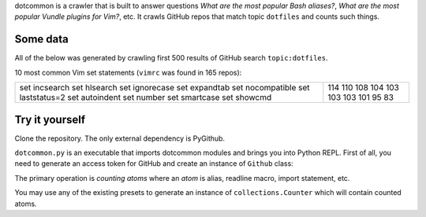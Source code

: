 dotcommon is a crawler that is built to answer questions
*What are the most popular Bash aliases?*,
*What are the most popular Vundle plugins for Vim?*, etc.
It crawls GitHub repos that match topic ``dotfiles`` and counts such things.

=========
Some data
=========

All of the below was generated by crawling first 500 results of
GitHub search ``topic:dotfiles``.

10 most common Vim set statements (``vimrc`` was found in 165 repos):

+-----------------+-----+
| set incsearch   | 114 |
| set hlsearch    | 110 |
| set ignorecase  | 108 |
| set expandtab   | 104 |
| set nocompatible| 103 |
| set laststatus=2| 103 |
| set autoindent  | 103 |
| set number      | 101 |
| set smartcase   | 95  |
| set showcmd     | 83  |
+-----------------+-----+

===============
Try it yourself
===============

Clone the repository. The only external dependency is PyGithub.

``dotcommon.py`` is an executable that imports dotcommon modules
and brings you into Python REPL. First of all, you need to generate
an access token for GitHub and create an instance of ``Github`` class:

.. code-block:: python
    g = Github("your_token_here")

The primary operation is *counting atoms* where an *atom* is alias,
readline macro, import statement, etc.

You may use any of the existing presets to generate an instance
of ``collections.Counter`` which will contain counted atoms.

.. code-block:: python
    counter = count_atoms(g, *presets.vim_set_statements)
